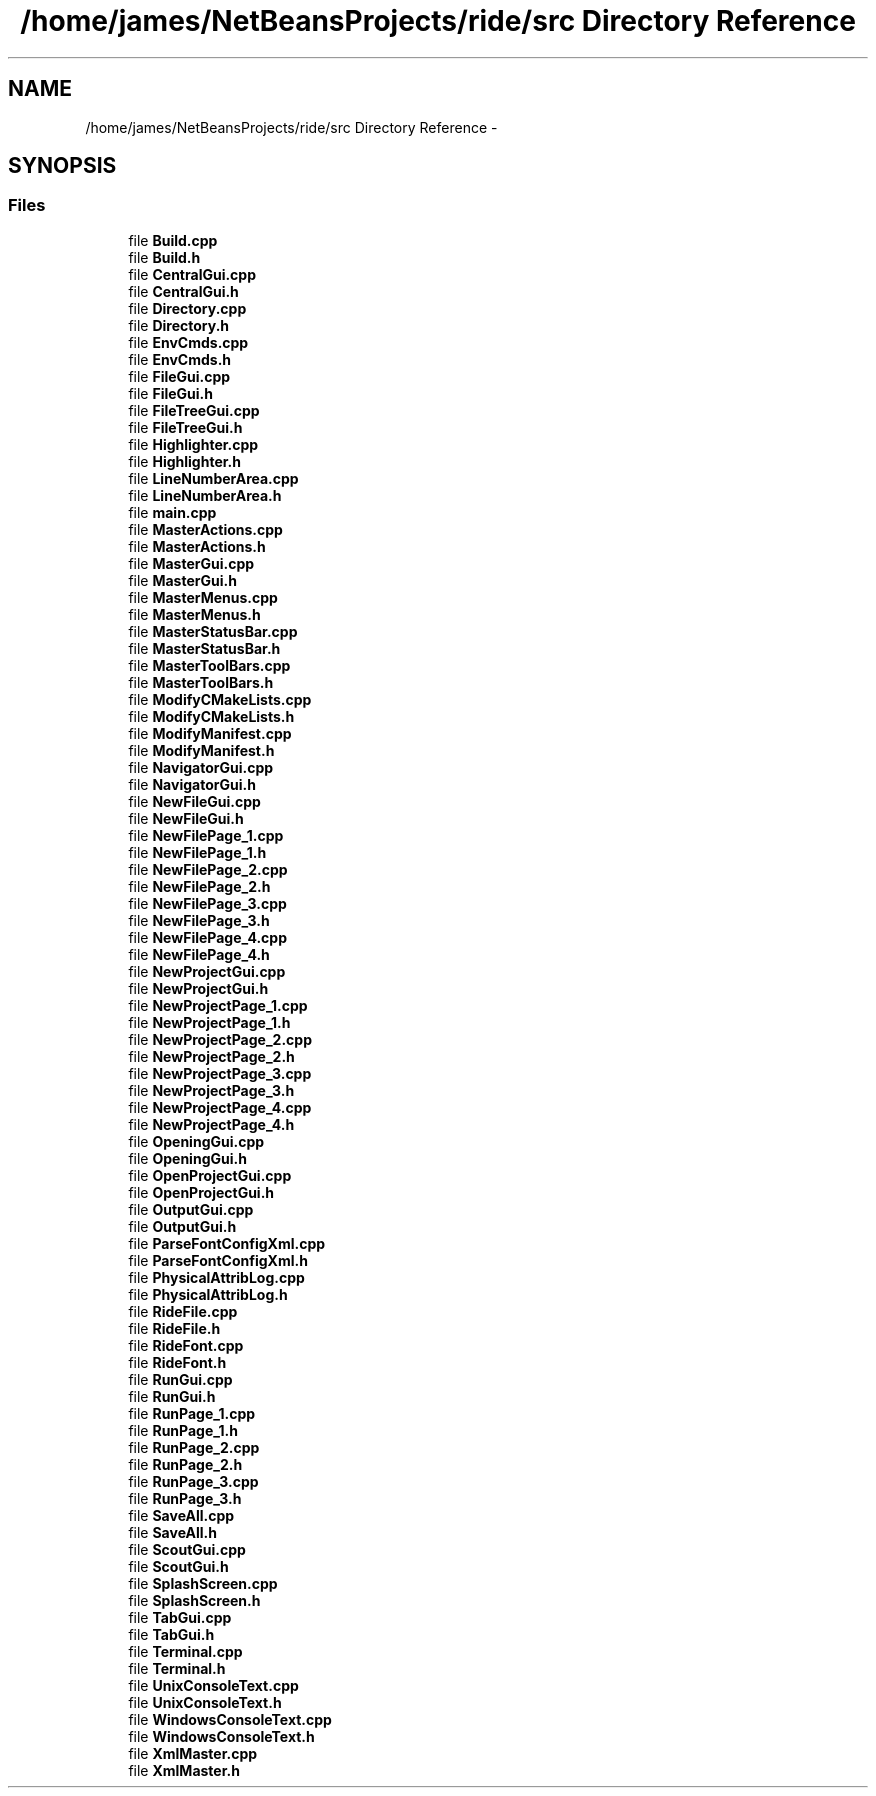 .TH "/home/james/NetBeansProjects/ride/src Directory Reference" 3 "Tue Jun 2 2015" "Version 0.0.1" "RIDE" \" -*- nroff -*-
.ad l
.nh
.SH NAME
/home/james/NetBeansProjects/ride/src Directory Reference \- 
.SH SYNOPSIS
.br
.PP
.SS "Files"

.in +1c
.ti -1c
.RI "file \fBBuild\&.cpp\fP"
.br
.ti -1c
.RI "file \fBBuild\&.h\fP"
.br
.ti -1c
.RI "file \fBCentralGui\&.cpp\fP"
.br
.ti -1c
.RI "file \fBCentralGui\&.h\fP"
.br
.ti -1c
.RI "file \fBDirectory\&.cpp\fP"
.br
.ti -1c
.RI "file \fBDirectory\&.h\fP"
.br
.ti -1c
.RI "file \fBEnvCmds\&.cpp\fP"
.br
.ti -1c
.RI "file \fBEnvCmds\&.h\fP"
.br
.ti -1c
.RI "file \fBFileGui\&.cpp\fP"
.br
.ti -1c
.RI "file \fBFileGui\&.h\fP"
.br
.ti -1c
.RI "file \fBFileTreeGui\&.cpp\fP"
.br
.ti -1c
.RI "file \fBFileTreeGui\&.h\fP"
.br
.ti -1c
.RI "file \fBHighlighter\&.cpp\fP"
.br
.ti -1c
.RI "file \fBHighlighter\&.h\fP"
.br
.ti -1c
.RI "file \fBLineNumberArea\&.cpp\fP"
.br
.ti -1c
.RI "file \fBLineNumberArea\&.h\fP"
.br
.ti -1c
.RI "file \fBmain\&.cpp\fP"
.br
.ti -1c
.RI "file \fBMasterActions\&.cpp\fP"
.br
.ti -1c
.RI "file \fBMasterActions\&.h\fP"
.br
.ti -1c
.RI "file \fBMasterGui\&.cpp\fP"
.br
.ti -1c
.RI "file \fBMasterGui\&.h\fP"
.br
.ti -1c
.RI "file \fBMasterMenus\&.cpp\fP"
.br
.ti -1c
.RI "file \fBMasterMenus\&.h\fP"
.br
.ti -1c
.RI "file \fBMasterStatusBar\&.cpp\fP"
.br
.ti -1c
.RI "file \fBMasterStatusBar\&.h\fP"
.br
.ti -1c
.RI "file \fBMasterToolBars\&.cpp\fP"
.br
.ti -1c
.RI "file \fBMasterToolBars\&.h\fP"
.br
.ti -1c
.RI "file \fBModifyCMakeLists\&.cpp\fP"
.br
.ti -1c
.RI "file \fBModifyCMakeLists\&.h\fP"
.br
.ti -1c
.RI "file \fBModifyManifest\&.cpp\fP"
.br
.ti -1c
.RI "file \fBModifyManifest\&.h\fP"
.br
.ti -1c
.RI "file \fBNavigatorGui\&.cpp\fP"
.br
.ti -1c
.RI "file \fBNavigatorGui\&.h\fP"
.br
.ti -1c
.RI "file \fBNewFileGui\&.cpp\fP"
.br
.ti -1c
.RI "file \fBNewFileGui\&.h\fP"
.br
.ti -1c
.RI "file \fBNewFilePage_1\&.cpp\fP"
.br
.ti -1c
.RI "file \fBNewFilePage_1\&.h\fP"
.br
.ti -1c
.RI "file \fBNewFilePage_2\&.cpp\fP"
.br
.ti -1c
.RI "file \fBNewFilePage_2\&.h\fP"
.br
.ti -1c
.RI "file \fBNewFilePage_3\&.cpp\fP"
.br
.ti -1c
.RI "file \fBNewFilePage_3\&.h\fP"
.br
.ti -1c
.RI "file \fBNewFilePage_4\&.cpp\fP"
.br
.ti -1c
.RI "file \fBNewFilePage_4\&.h\fP"
.br
.ti -1c
.RI "file \fBNewProjectGui\&.cpp\fP"
.br
.ti -1c
.RI "file \fBNewProjectGui\&.h\fP"
.br
.ti -1c
.RI "file \fBNewProjectPage_1\&.cpp\fP"
.br
.ti -1c
.RI "file \fBNewProjectPage_1\&.h\fP"
.br
.ti -1c
.RI "file \fBNewProjectPage_2\&.cpp\fP"
.br
.ti -1c
.RI "file \fBNewProjectPage_2\&.h\fP"
.br
.ti -1c
.RI "file \fBNewProjectPage_3\&.cpp\fP"
.br
.ti -1c
.RI "file \fBNewProjectPage_3\&.h\fP"
.br
.ti -1c
.RI "file \fBNewProjectPage_4\&.cpp\fP"
.br
.ti -1c
.RI "file \fBNewProjectPage_4\&.h\fP"
.br
.ti -1c
.RI "file \fBOpeningGui\&.cpp\fP"
.br
.ti -1c
.RI "file \fBOpeningGui\&.h\fP"
.br
.ti -1c
.RI "file \fBOpenProjectGui\&.cpp\fP"
.br
.ti -1c
.RI "file \fBOpenProjectGui\&.h\fP"
.br
.ti -1c
.RI "file \fBOutputGui\&.cpp\fP"
.br
.ti -1c
.RI "file \fBOutputGui\&.h\fP"
.br
.ti -1c
.RI "file \fBParseFontConfigXml\&.cpp\fP"
.br
.ti -1c
.RI "file \fBParseFontConfigXml\&.h\fP"
.br
.ti -1c
.RI "file \fBPhysicalAttribLog\&.cpp\fP"
.br
.ti -1c
.RI "file \fBPhysicalAttribLog\&.h\fP"
.br
.ti -1c
.RI "file \fBRideFile\&.cpp\fP"
.br
.ti -1c
.RI "file \fBRideFile\&.h\fP"
.br
.ti -1c
.RI "file \fBRideFont\&.cpp\fP"
.br
.ti -1c
.RI "file \fBRideFont\&.h\fP"
.br
.ti -1c
.RI "file \fBRunGui\&.cpp\fP"
.br
.ti -1c
.RI "file \fBRunGui\&.h\fP"
.br
.ti -1c
.RI "file \fBRunPage_1\&.cpp\fP"
.br
.ti -1c
.RI "file \fBRunPage_1\&.h\fP"
.br
.ti -1c
.RI "file \fBRunPage_2\&.cpp\fP"
.br
.ti -1c
.RI "file \fBRunPage_2\&.h\fP"
.br
.ti -1c
.RI "file \fBRunPage_3\&.cpp\fP"
.br
.ti -1c
.RI "file \fBRunPage_3\&.h\fP"
.br
.ti -1c
.RI "file \fBSaveAll\&.cpp\fP"
.br
.ti -1c
.RI "file \fBSaveAll\&.h\fP"
.br
.ti -1c
.RI "file \fBScoutGui\&.cpp\fP"
.br
.ti -1c
.RI "file \fBScoutGui\&.h\fP"
.br
.ti -1c
.RI "file \fBSplashScreen\&.cpp\fP"
.br
.ti -1c
.RI "file \fBSplashScreen\&.h\fP"
.br
.ti -1c
.RI "file \fBTabGui\&.cpp\fP"
.br
.ti -1c
.RI "file \fBTabGui\&.h\fP"
.br
.ti -1c
.RI "file \fBTerminal\&.cpp\fP"
.br
.ti -1c
.RI "file \fBTerminal\&.h\fP"
.br
.ti -1c
.RI "file \fBUnixConsoleText\&.cpp\fP"
.br
.ti -1c
.RI "file \fBUnixConsoleText\&.h\fP"
.br
.ti -1c
.RI "file \fBWindowsConsoleText\&.cpp\fP"
.br
.ti -1c
.RI "file \fBWindowsConsoleText\&.h\fP"
.br
.ti -1c
.RI "file \fBXmlMaster\&.cpp\fP"
.br
.ti -1c
.RI "file \fBXmlMaster\&.h\fP"
.br
.in -1c
